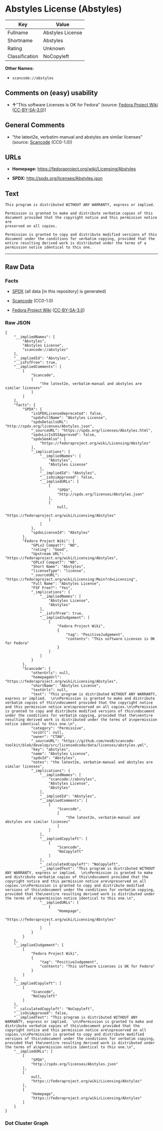 * Abstyles License (Abstyles)

| Key              | Value              |
|------------------+--------------------|
| Fullname         | Abstyles License   |
| Shortname        | Abstyles           |
| Rating           | Unknown            |
| Classification   | NoCopyleft         |

*Other Names:*

- =scancode://abstyles=

** Comments on (easy) usability

- *↑*"This software Licenses is OK for Fedora" (source:
  [[https://fedoraproject.org/wiki/Licensing:Main?rd=Licensing][Fedora
  Project Wiki]]
  ([[https://creativecommons.org/licenses/by-sa/3.0/legalcode][CC-BY-SA-3.0]]))

** General Comments

- "the latext2e, verbatim-manual and abstyles are similar licenses"
  (source:
  [[https://github.com/nexB/scancode-toolkit/blob/develop/src/licensedcode/data/licenses/abstyles.yml][Scancode]]
  (CC0-1.0))

** URLs

- *Homepage:* https://fedoraproject.org/wiki/Licensing/Abstyles

- *SPDX:* http://spdx.org/licenses/Abstyles.json

** Text

#+BEGIN_EXAMPLE
  This program is distributed WITHOUT ANY WARRANTY, express or implied.  

  Permission is granted to make and distribute verbatim copies of this
  document provided that the copyright notice and this permission notice are
  preserved on all copies.

  Permission is granted to copy and distribute modified versions of this
  document under the conditions for verbatim copying, provided that the
  entire resulting derived work is distributed under the terms of a
  permission notice identical to this one.
#+END_EXAMPLE

--------------

** Raw Data

*** Facts

- [[https://spdx.org/licenses/Abstyles.html][SPDX]] (all data [in this
  repository] is generated)

- [[https://github.com/nexB/scancode-toolkit/blob/develop/src/licensedcode/data/licenses/abstyles.yml][Scancode]]
  (CC0-1.0)

- [[https://fedoraproject.org/wiki/Licensing:Main?rd=Licensing][Fedora
  Project Wiki]]
  ([[https://creativecommons.org/licenses/by-sa/3.0/legalcode][CC-BY-SA-3.0]])

*** Raw JSON

#+BEGIN_EXAMPLE
  {
      "__impliedNames": [
          "Abstyles",
          "Abstyles License",
          "scancode://abstyles"
      ],
      "__impliedId": "Abstyles",
      "__isFsfFree": true,
      "__impliedComments": [
          [
              "Scancode",
              [
                  "the latext2e, verbatim-manual and abstyles are similar licenses"
              ]
          ]
      ],
      "facts": {
          "SPDX": {
              "isSPDXLicenseDeprecated": false,
              "spdxFullName": "Abstyles License",
              "spdxDetailsURL": "http://spdx.org/licenses/Abstyles.json",
              "_sourceURL": "https://spdx.org/licenses/Abstyles.html",
              "spdxLicIsOSIApproved": false,
              "spdxSeeAlso": [
                  "https://fedoraproject.org/wiki/Licensing/Abstyles"
              ],
              "_implications": {
                  "__impliedNames": [
                      "Abstyles",
                      "Abstyles License"
                  ],
                  "__impliedId": "Abstyles",
                  "__isOsiApproved": false,
                  "__impliedURLs": [
                      [
                          "SPDX",
                          "http://spdx.org/licenses/Abstyles.json"
                      ],
                      [
                          null,
                          "https://fedoraproject.org/wiki/Licensing/Abstyles"
                      ]
                  ]
              },
              "spdxLicenseId": "Abstyles"
          },
          "Fedora Project Wiki": {
              "GPLv2 Compat?": "NO",
              "rating": "Good",
              "Upstream URL": "https://fedoraproject.org/wiki/Licensing/Abstyles",
              "GPLv3 Compat?": "NO",
              "Short Name": "Abstyles",
              "licenseType": "license",
              "_sourceURL": "https://fedoraproject.org/wiki/Licensing:Main?rd=Licensing",
              "Full Name": "Abstyles License",
              "FSF Free?": "Yes",
              "_implications": {
                  "__impliedNames": [
                      "Abstyles License",
                      "Abstyles"
                  ],
                  "__isFsfFree": true,
                  "__impliedJudgement": [
                      [
                          "Fedora Project Wiki",
                          {
                              "tag": "PositiveJudgement",
                              "contents": "This software Licenses is OK for Fedora"
                          }
                      ]
                  ]
              }
          },
          "Scancode": {
              "otherUrls": null,
              "homepageUrl": "https://fedoraproject.org/wiki/Licensing/Abstyles",
              "shortName": "Abstyles License",
              "textUrls": null,
              "text": "This program is distributed WITHOUT ANY WARRANTY, express or implied.  \n\nPermission is granted to make and distribute verbatim copies of this\ndocument provided that the copyright notice and this permission notice are\npreserved on all copies.\n\nPermission is granted to copy and distribute modified versions of this\ndocument under the conditions for verbatim copying, provided that the\nentire resulting derived work is distributed under the terms of a\npermission notice identical to this one.\n",
              "category": "Permissive",
              "osiUrl": null,
              "owner": "CTAN",
              "_sourceURL": "https://github.com/nexB/scancode-toolkit/blob/develop/src/licensedcode/data/licenses/abstyles.yml",
              "key": "abstyles",
              "name": "Abstyles License",
              "spdxId": "Abstyles",
              "notes": "the latext2e, verbatim-manual and abstyles are similar licenses",
              "_implications": {
                  "__impliedNames": [
                      "scancode://abstyles",
                      "Abstyles License",
                      "Abstyles"
                  ],
                  "__impliedId": "Abstyles",
                  "__impliedComments": [
                      [
                          "Scancode",
                          [
                              "the latext2e, verbatim-manual and abstyles are similar licenses"
                          ]
                      ]
                  ],
                  "__impliedCopyleft": [
                      [
                          "Scancode",
                          "NoCopyleft"
                      ]
                  ],
                  "__calculatedCopyleft": "NoCopyleft",
                  "__impliedText": "This program is distributed WITHOUT ANY WARRANTY, express or implied.  \n\nPermission is granted to make and distribute verbatim copies of this\ndocument provided that the copyright notice and this permission notice are\npreserved on all copies.\n\nPermission is granted to copy and distribute modified versions of this\ndocument under the conditions for verbatim copying, provided that the\nentire resulting derived work is distributed under the terms of a\npermission notice identical to this one.\n",
                  "__impliedURLs": [
                      [
                          "Homepage",
                          "https://fedoraproject.org/wiki/Licensing/Abstyles"
                      ]
                  ]
              }
          }
      },
      "__impliedJudgement": [
          [
              "Fedora Project Wiki",
              {
                  "tag": "PositiveJudgement",
                  "contents": "This software Licenses is OK for Fedora"
              }
          ]
      ],
      "__impliedCopyleft": [
          [
              "Scancode",
              "NoCopyleft"
          ]
      ],
      "__calculatedCopyleft": "NoCopyleft",
      "__isOsiApproved": false,
      "__impliedText": "This program is distributed WITHOUT ANY WARRANTY, express or implied.  \n\nPermission is granted to make and distribute verbatim copies of this\ndocument provided that the copyright notice and this permission notice are\npreserved on all copies.\n\nPermission is granted to copy and distribute modified versions of this\ndocument under the conditions for verbatim copying, provided that the\nentire resulting derived work is distributed under the terms of a\npermission notice identical to this one.\n",
      "__impliedURLs": [
          [
              "SPDX",
              "http://spdx.org/licenses/Abstyles.json"
          ],
          [
              null,
              "https://fedoraproject.org/wiki/Licensing/Abstyles"
          ],
          [
              "Homepage",
              "https://fedoraproject.org/wiki/Licensing/Abstyles"
          ]
      ]
  }
#+END_EXAMPLE

*** Dot Cluster Graph

[[../dot/Abstyles.svg]]
